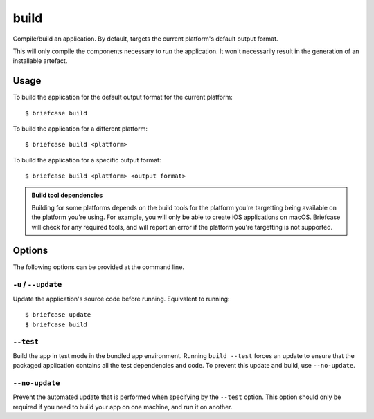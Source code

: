 =====
build
=====

Compile/build an application. By default, targets the current platform's
default output format.

This will only compile the components necessary to *run* the application. It
won't necessarily result in the generation of an installable artefact.

Usage
=====

To build the application for the default output format for the current
platform::

    $ briefcase build

To build the application for a different platform::

    $ briefcase build <platform>

To build the application for a specific output format::

    $ briefcase build <platform> <output format>

.. admonition:: Build tool dependencies

    Building for some platforms depends on the build tools for the platform
    you're targetting being available on the platform you're using. For
    example, you will only be able to create iOS applications on macOS.
    Briefcase will check for any required tools, and will report an error if
    the platform you're targetting is not supported.

Options
=======

The following options can be provided at the command line.

``-u`` / ``--update``
---------------------

Update the application's source code before running. Equivalent to running::

    $ briefcase update
    $ briefcase build

``--test``
----------

Build the app in test mode in the bundled app environment. Running ``build
--test`` forces an update to ensure that the packaged application contains all
the test dependencies and code. To prevent this update and build, use
``--no-update``.

``--no-update``
---------------

Prevent the automated update that is performed when specifying by the
``--test`` option. This option should only be required if you need to
build your app on one machine, and run it on another.
